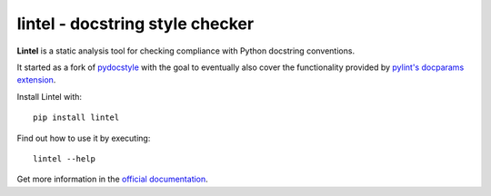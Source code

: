 lintel - docstring style checker
====================================


.. image:: https://github.com/Mr-Pepe/lintel/actions/workflows/pipeline.yml/badge.svg?branch=main
    :target: https://github.com/Mr-Pepe/lintel/actions?query=workflow%3A%22CI+Pipeline%22+branch%3Amain

.. image:: https://codecov.io/github/Mr-Pepe/lintel/branch/main/graph/badge.svg?token=WVIRUBOOEC
    :target: https://codecov.io/github/Mr-Pepe/lintel

.. image:: https://readthedocs.org/projects/lintel/badge/?version=latest
    :target: https://lintel.readthedocs.io/en/latest/

.. image:: https://pepy.tech/badge/lintel
    :target: https://pepy.tech/project/lintel

.. image:: https://img.shields.io/badge/code%20style-black-000000.svg
    :target: https://github.com/psf/black

.. image:: https://img.shields.io/badge/%20imports-isort-%231674b1?style=flat
    :target: https://pycqa.github.io/isort/

.. image:: http://www.mypy-lang.org/static/mypy_badge.svg
    :target: http://mypy-lang.org/

.. image:: https://img.shields.io/badge/License-MIT-yellow.svg
    :target: https://opensource.org/licenses/MIT


**Lintel** is a static analysis tool for checking compliance with Python
docstring conventions.

It started as a fork of `pydocstyle <https://github.com/PyCQA/pydocstyle>`_ with the goal to
eventually also cover the functionality provided by `pylint's <https://github.com/PyCQA/pylint>`_
`docparams extension <https://pylint.pycqa.org/en/latest/user_guide/checkers/extensions.html#pylint-extensions-docparams>`_.

Install Lintel with::

    pip install lintel

Find out how to use it by executing::

    lintel --help

Get more information in the `official documentation <https://lintel.readthedocs.io/en/latest/>`_.
